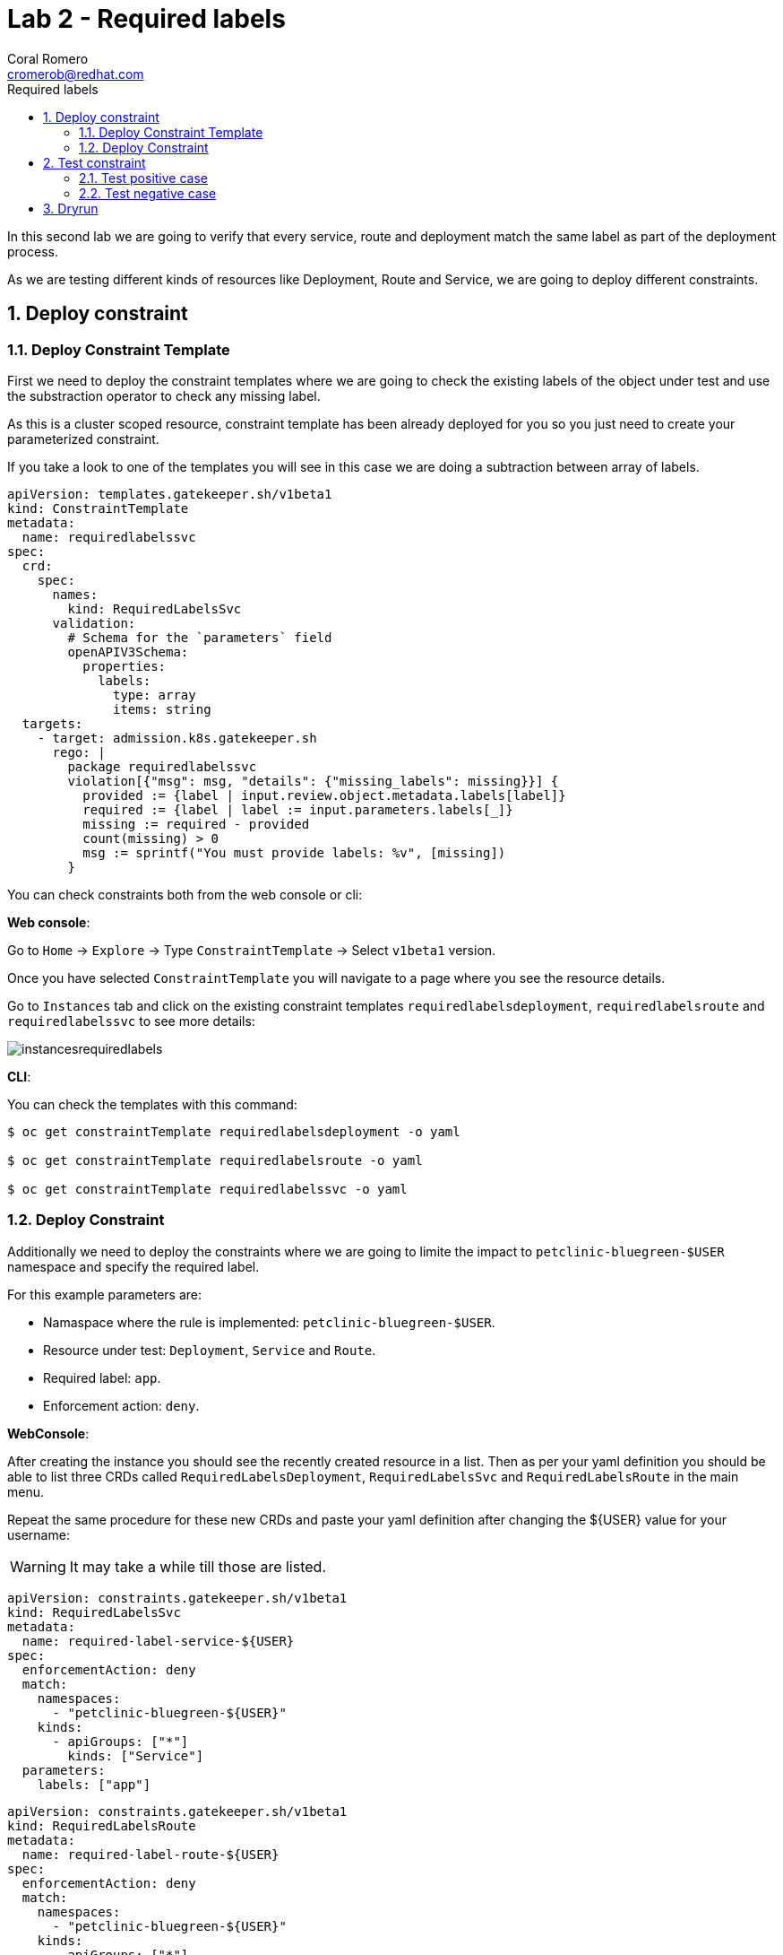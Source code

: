 = Lab 2 - Required labels
:author: Coral Romero
:email: cromerob@redhat.com
:imagesdir: ./images
:toc: left
:toc-title: Required labels


[Abstract]
In this second lab we are going to verify that every service, route and deployment match the same label as part of the deployment process.

As we are testing different kinds of resources like Deployment, Route and Service, we are going to deploy different constraints. 

:numbered:
== Deploy constraint

=== Deploy Constraint Template

First we need to deploy the constraint templates where we are going to check the existing labels of the object under test and use the substraction operator to check any missing label.

As this is a cluster scoped resource, constraint template has been already deployed for you so you just need to create your parameterized constraint.

If you take a look to one of the templates you will see in this case we are doing a subtraction between array of labels.

----
apiVersion: templates.gatekeeper.sh/v1beta1
kind: ConstraintTemplate
metadata:
  name: requiredlabelssvc
spec:
  crd:
    spec:
      names:
        kind: RequiredLabelsSvc
      validation:
        # Schema for the `parameters` field
        openAPIV3Schema:
          properties:
            labels:
              type: array
              items: string
  targets:
    - target: admission.k8s.gatekeeper.sh
      rego: |
        package requiredlabelssvc
        violation[{"msg": msg, "details": {"missing_labels": missing}}] {
          provided := {label | input.review.object.metadata.labels[label]}
          required := {label | label := input.parameters.labels[_]}
          missing := required - provided
          count(missing) > 0
          msg := sprintf("You must provide labels: %v", [missing])
        }

----

You can check constraints both from the web console or cli:

*Web console*:

Go to `Home` -> `Explore` -> Type `ConstraintTemplate` -> Select `v1beta1` version.

Once you have selected `ConstraintTemplate` you will navigate to a page where you see the resource details.

Go to `Instances` tab and click on the existing constraint templates `requiredlabelsdeployment`, `requiredlabelsroute` and `requiredlabelssvc` to see more details:

image:instancesrequiredlabels.png[instancesrequiredlabels]

*CLI*:

You can check the templates with this command:

----
$ oc get constraintTemplate requiredlabelsdeployment -o yaml

$ oc get constraintTemplate requiredlabelsroute -o yaml

$ oc get constraintTemplate requiredlabelssvc -o yaml
----

=== Deploy Constraint 

Additionally we need to deploy the constraints where we are going to limite the impact to `petclinic-bluegreen-$USER` namespace and specify the required label.

For this example parameters are:

- Namaspace where the rule is implemented: `petclinic-bluegreen-$USER`.
- Resource under test: `Deployment`, `Service` and `Route`.
- Required label: `app`.
- Enforcement action: `deny`.

*WebConsole*:

After creating the instance you should see the recently created resource in a list. Then as per your yaml definition you should be able to list three  CRDs called `RequiredLabelsDeployment`, `RequiredLabelsSvc` and `RequiredLabelsRoute` in the main menu.

Repeat the same procedure for these new CRDs and paste your yaml definition after changing the ${USER} value for your username:

WARNING: It may take a while till those are listed.

----
apiVersion: constraints.gatekeeper.sh/v1beta1
kind: RequiredLabelsSvc
metadata:
  name: required-label-service-${USER}
spec:
  enforcementAction: deny       
  match:
    namespaces:
      - "petclinic-bluegreen-${USER}"      
    kinds:
      - apiGroups: ["*"]
        kinds: ["Service"]
  parameters:
    labels: ["app"]
----

----
apiVersion: constraints.gatekeeper.sh/v1beta1
kind: RequiredLabelsRoute
metadata:
  name: required-label-route-${USER}
spec:
  enforcementAction: deny
  match:
    namespaces:
      - "petclinic-bluegreen-${USER}"
    kinds:
      - apiGroups: ["*"]
        kinds: ["Route"]
  parameters:
    labels: ["app"]
----

----
apiVersion: constraints.gatekeeper.sh/v1beta1
kind: RequiredLabelsDeployment
metadata:
  name: required-label-deployment-${USER}
spec:
  enforcementAction: deny
  match:
    namespaces:
      - "petclinic-bluegreen-${USER}"
    kinds:
      - apiGroups: ["*"]
        kinds: ["Deployment"]
  parameters:
    labels: ["app"]
----

*CLI*:

----
$ oc process -f lab-gatekeeper-files/lab2/constraint-deployment.yaml -p USER=$USER  | oc apply -f -

 requiredlabelsdeploymentcromerob.constraints.gatekeeper.sh/required-label-deployment-${USER} created

$ oc process -f lab-gatekeeper-files/lab2/constraint-route.yaml -p USER=$USER  | oc apply -f -

 requiredlabelsroutecromerob.constraints.gatekeeper.sh/required-label-route-${USER} created

$ oc process -f lab-gatekeeper-files/lab2/constraint-svc.yaml -p USER=$USER  | oc apply -f -

 requiredlabelssvccromerob.constraints.gatekeeper.sh/required-label-service-${USER} created
----

== Test constraint

=== Test positive case

For testing the positive case we are going to deploy these resources to the allowed namespace `petclinic-bluegreen-$USER`.
You should expect these resources to be deployed properly because they accomplish the constraints.

*WebConsole*:

To deploy your resources go to `Workloads` and `Networking`, then on `Deployment`, `Services` and `Routes` selector your namespaces `petclinic-bluegreen-$USER` and click on `Create`.

Finally paste the corresponding section of the yaml description.

----
kind: Deployment
apiVersion: apps/v1
metadata:
  name: quarkus-petclinic-blue
  labels:
    app: quarkus-petclinic-blue
spec:
  replicas: 2
  selector:
    matchLabels:
      app: quarkus-petclinic-blue
  template:
    metadata:
      labels:
        app: quarkus-petclinic-blue
        deployment: quarkus-petclinic-blue
    spec:
      containers:
        - name: quarkus-petclinic
          image: 'quay.io/dsanchor/quarkus-petclinic:in-mem'
          ports:
            - containerPort: 8080
              protocol: TCP
          resources: {}
          imagePullPolicy: Always
  strategy:
    type: RollingUpdate
    rollingUpdate:
      maxUnavailable: 25%
      maxSurge: 25%
  revisionHistoryLimit: 10
  progressDeadlineSeconds: 600

----

----
kind: Route
apiVersion: route.openshift.io/v1
metadata:
  name: quarkus-petclinic-bluegreen
  labels:
    app: quarkus-petclinic-blue
spec:
  to:
    kind: Service
    name: quarkus-petclinic-blue
    weight: 100
  port:
    targetPort: 8080-tcp
  wildcardPolicy: None
----

----
kind: Service
apiVersion: v1
metadata:
  name: quarkus-petclinic-blue
  labels:
    app: quarkus-petclinic-blue
spec:
  ports:
    - name: 8080-tcp
      protocol: TCP
      port: 8080
      targetPort: 8080
  selector:
    app: quarkus-petclinic-blue
    deployment: quarkus-petclinic-blue
  type: ClusterIP
  sessionAffinity: None
----

*CLI*:

----
$ oc apply -f lab-gatekeeper-files/lab2/deploy-app-blue.yaml -n petclinic-bluegreen-$USER

  deployment.apps/quarkus-petclinic-blue created
  route.route.openshift.io/quarkus-petclinic-bluegreen created
  service/quarkus-petclinic-blue created
----

=== Test negative case

For testing the negative case we are going to deploy a set of non-compliance resources to the namespaces.

As these resources don't include the required label you should be prompted with error message `You must provide labels: {"app"}" as they don't have the required labels`.

*Web Console*:

To deploy your resources go to `Workloads` and `Networking`, then on `Deployment`, `Services` and `Routes` selector your namespaces `petclinic-bluegreen-$USER` and click on `Create`.

Finally paste the corresponding section of the yaml description.

----
$ cat lab-gatekeeper-files/lab2/deploy-app-green.yaml
----

You will be prompted with this error message:

image:rlerror.png[rlerror]

*CLI*:

----
$ oc apply -f lab-gatekeeper-files/lab2/deploy-app-green.yaml -n petclinic-bluegreen-$USER

  Error from server ([denied by required-label-deployment-cromerob] You must provide labels: {"app"}): error when creating "lab-gatekeeper-files/lab2/deploy-app-green.yaml": admission webhook "validation.gatekeeper.sh" denied the request: [denied by required-label-deployment-cromerob] You must provide labels: {"app"}
  
  Error from server ([denied by required-label-route-cromerob] You must provide labels: {"app"}): error when applying patch:
{"metadata":{"annotations":{"kubectl.kubernetes.io/last-applied-configuration":"{\"apiVersion\":\"route.openshift.io/v1\",\"kind\":\"Route\",\"metadata\":{\"annotations\":{},\"labels\":{\"gatekeeper\":\"quarkus-petclinic-green\"},\"name\":\"quarkus-petclinic-bluegreen\",\"namespace\":\"petclinic-bluegreen-cromerob\"},\"spec\":{\"port\":{\"targetPort\":\"8080-tcp\"},\"to\":{\"kind\":\"Service\",\"name\":\"quarkus-petclinic-green\",\"weight\":100},\"wildcardPolicy\":\"None\"}}\n"},"labels":{"app":null,"gatekeeper":"quarkus-petclinic-green"}},"spec":{"to":{"name":"quarkus-petclinic-green"}}}
to:
Resource: "route.openshift.io/v1, Resource=routes", GroupVersionKind: "route.openshift.io/v1, Kind=Route"
Name: "quarkus-petclinic-bluegreen", Namespace: "petclinic-bluegreen-cromerob"
for: "lab-gatekeeper-files/lab2/deploy-app-green.yaml": admission webhook "validation.gatekeeper.sh" denied the request: [denied by required-label-route-cromerob] You must provide labels: {"app"}
  
  Error from server ([denied by required-label-service-cromerob] You must provide labels: {"app"}): error when creating "lab-gatekeeper-files/lab2/deploy-app-green.yaml": admission webhook "validation.gatekeeper.sh" denied the request: [denied by required-label-service-cromerob] You must provide labels: {"app"}


----

== Dryrun

The recently deployed constraints were created as in the first lab with enforcement mode to `deny` however gatekeeper offers other mode called `dryrun` which enables constraints to be deployed without enforcing them. This means that non compliance resources will be created but violations will be audited.

If we patch the existing constraints to change the enforcement mode to `dryrun` and the try to redeploy the resources we should be able to create all of them but violations will be registered on the status section.

*Web Console*:

To deploy your resources go to `Explore`, search `RequiredLabelsDeployment` , `RequiredLabelsRoute` and `RequiredLabelsSvc`  and then go to `Instances` tab and select yours. Then on `Yaml` tab edit the enforcement mode to `dryrun`. Finally click on `Save`.

image:dryrun.png[dryrun]

Now let's try to redeploy the missing labels resources. Go to `Workloads` and `Networking`, then on `Deployment`, `Services` and `Routes` selector your namespaces `petclinic-bluegreen-$USER` and click on `Create`.

Finally paste the corresponding section of the yaml description.

----
$ cat lab-gatekeeper-files/lab2/deploy-app-green.yaml
----


*CLI*:

Patch the enforcement mode using the oc client:

----
$ oc patch requiredlabelsdeployment.constraints.gatekeeper.sh/required-label-deployment-${USER} -p '{"spec":{"enforcementAction":"dryrun"}}' --type merge

 requiredlabelsdeployment.constraints.gatekeeper.sh/required-label-deployment-${USER} patched

$ oc patch requiredlabelssvc.constraints.gatekeeper.sh/required-label-service-${USER}  -p '{"spec":{"enforcementAction":"dryrun"}}' --type merge

 requiredlabelssvc.constraints.gatekeeper.sh/required-label-service-${USER} patched 

$ oc patch requiredlabelsroute.constraints.gatekeeper.sh/required-label-route-${USER} -p '{"spec":{"enforcementAction":"dryrun"}}' --type merge

 requiredlabelsroute.constraints.gatekeeper.sh/required-label-route-${USER} patched
----

Then let's try to redeploy the missing labels resources:

----
$ oc apply -f lab-gatekeeper-files/lab2/deploy-app-green.yaml -n petclinic-bluegreen-$USER

 deployment.apps/quarkus-petclinic-green created
 route.route.openshift.io/quarkus-petclinic-bluegreen configured
 service/quarkus-petclinic-green created
----


Finally check the status of the violated constraints:

WARNING: You may need to wait the audit interval time till status is updated.

----
$ oc get requiredlabelsdeployment.constraints.gatekeeper.sh/required-label-deployment-${USER} -o yaml
$ oc get requiredlabelssvc.constraints.gatekeeper.sh/required-label-service-${USER} -o yaml
$ oc get requiredlabelsroute.constraints.gatekeeper.sh/required-label-route-${USER} -o yaml
----


*Web Console*:

Navigate to your constraint resource, select your instance and take a look at the status section at `Yaml` tab:

image:status.png[status]

